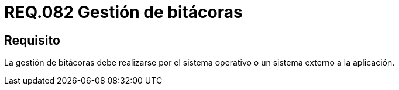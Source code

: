 :slug: rules/082/
:category: rules
:description: En el presente documento se detallan los requerimientos de seguridad relacionados a la gestion de bitácoras por parte de un determinado sistema. De lo anterior, la gestión de bitácoras debe realizarse por el sistema operativo o un sistema externo a la aplicación.
:keywords: Sistema operativo, Bitácora, Aplicación, Requerimiento, Seguridad, Gestión.
:rules: yes

= REQ.082 Gestión de bitácoras

== Requisito

La gestión de bitácoras debe realizarse por el sistema operativo
o un sistema externo a la aplicación.
